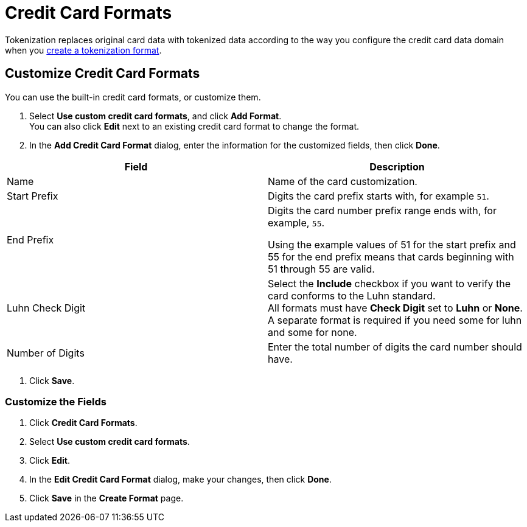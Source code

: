 = Credit Card Formats

Tokenization replaces original card data with tokenized data according to the way you configure the credit card data domain when you xref:create-tokenization-format.adoc[create a tokenization format]. 

== Customize Credit Card Formats

You can use the built-in credit card formats, or customize them.

. Select *Use custom credit card formats*, and click *Add Format*.  +
You can also click *Edit* next to an existing credit card format to change the format. 
. In the *Add Credit Card Format* dialog, enter the information for the customized fields, then click *Done*. +
|===
|Field |Description

|Name |Name of the card customization.
|Start Prefix |Digits the card prefix starts with, for example `51`.
|End Prefix | Digits the card number prefix range ends with, for example, `55`.

Using the example values of 51 for the start prefix and 55 for the end prefix means that cards beginning with 51 through 55 are valid.
|Luhn Check Digit | Select the *Include* checkbox if you want to verify the card conforms to the Luhn standard. +
All formats must have *Check Digit* set to *Luhn* or *None*. A separate format is required if you need some for luhn and some for none.
|Number of Digits |Enter the total number of digits the card number should have.
|===
. Click *Save*.

=== Customize the Fields

. Click *Credit Card Formats*.
. Select *Use custom credit card formats*.
. Click *Edit*.
. In the *Edit Credit Card Format* dialog, make your changes, then click *Done*.
. Click *Save* in the *Create Format* page.
